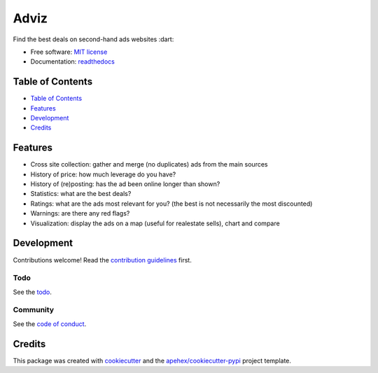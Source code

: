 =====
Adviz
=====

Find the best deals on second-hand ads websites :dart:

- Free software: `MIT license`_
- Documentation: `readthedocs`_

Table of Contents
-----------------

- `Table of Contents`_
- `Features`_
- `Development`_
- `Credits`_

Features
--------

- Cross site collection: gather and merge (no duplicates) ads from the main sources
- History of price: how much leverage do you have?
- History of (re)posting: has the ad been online longer than shown?
- Statistics: what are the best deals?
- Ratings: what are the ads most relevant for you? (the best is not necessarily the most discounted)
- Warnings: are there any red flags?
- Visualization: display the ads on a map (useful for realestate sells), chart and compare

Development
-----------

Contributions welcome! Read the `contribution guidelines`_ first.

Todo
~~~~

See the `todo`_.

Community
~~~~~~~~~

See the `code of conduct`_.

Credits
-------

This package was created with cookiecutter_ and the `apehex/cookiecutter-pypi`_ project template.

.. _`MIT license`: LICENSE
.. _`apehex/cookiecutter-pypi`: https://github.com/apehex/cookiecutter-pypi
.. _`code of conduct`: CODE_OF_CONDUCT.rst
.. _`contribution guidelines`: CONTRIBUTING.rst
.. _`cookiecutter`: https://github.com/audreyfeldroy/cookiecutter/
.. _`readthedocs`: https://readthedocs.org/projects/adviz/
.. _`todo`: TODO.rst
